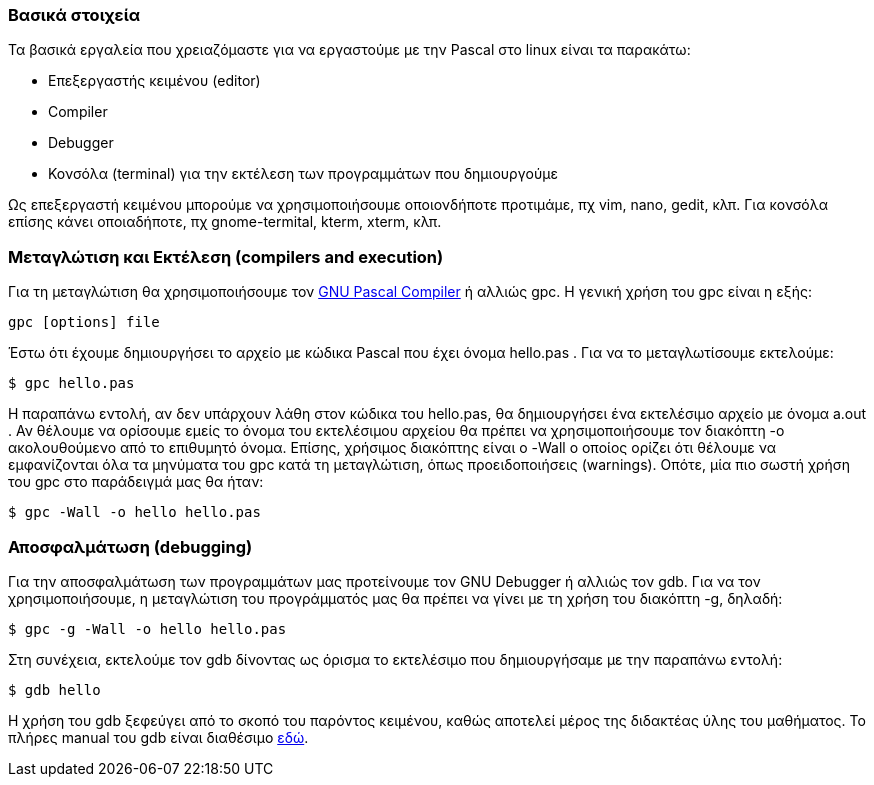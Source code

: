 Βασικά στοιχεία
~~~~~~~~~~~~~~~

Τα βασικά εργαλεία που χρειαζόμαστε για να εργαστούμε με την Pascal στο linux είναι τα παρακάτω:

 * Επεξεργαστής κειμένου (editor)
 * Compiler
 * Debugger
 * Κονσόλα (terminal) για την εκτέλεση των προγραμμάτων που δημιουργούμε

Ως επεξεργαστή κειμένου μπορούμε να χρησιμοποιήσουμε οποιονδήποτε προτιμάμε, πχ vim, nano, gedit, κλπ. Για κονσόλα επίσης κάνει οποιαδήποτε, πχ gnome-termital, kterm, xterm, κλπ.

Μεταγλώτιση και Εκτέλεση (compilers and execution)
~~~~~~~~~~~~~~~~~~~~~~~~~~~~~~~~~~~~~~~~~~~~~~~~~~

Για τη μεταγλώτιση θα χρησιμοποιήσουμε τον http://www.gnu-pascal.de/gpc/[GNU Pascal Compiler] ή αλλιώς gpc. Η γενική χρήση του gpc είναι η εξής: 

[source,bash]
gpc [options] file

Έστω ότι έχουμε δημιουργήσει το αρχείο με κώδικα Pascal που έχει όνομα hello.pas . Για να το μεταγλωτίσουμε εκτελούμε:
 
[source,bash]
$ gpc hello.pas

Η παραπάνω εντολή, αν δεν υπάρχουν λάθη στον κώδικα του hello.pas, θα δημιουργήσει ένα εκτελέσιμο αρχείο με όνομα a.out . Αν θέλουμε να ορίσουμε εμείς το όνομα του εκτελέσιμου αρχείου θα πρέπει να χρησιμοποιήσουμε τον διακόπτη -o ακολουθούμενο από το επιθυμητό όνομα. Επίσης, χρήσιμος διακόπτης είναι ο -Wall ο οποίος ορίζει ότι θέλουμε να εμφανίζονται όλα τα μηνύματα του gpc κατά τη μεταγλώτιση, όπως προειδοποιήσεις (warnings). Οπότε, μία πιο σωστή χρήση του gpc στο παράδειγμά μας θα ήταν:

[source,bash]
$ gpc -Wall -o hello hello.pas

Αποσφαλμάτωση (debugging)
~~~~~~~~~~~~~~~~~~~~~~~~~

Για την αποσφαλμάτωση των προγραμμάτων μας προτείνουμε τον GNU Debugger ή αλλιώς τον gdb. Για να τον χρησιμοποιήσουμε, η μεταγλώτιση του προγράμματός μας θα πρέπει να γίνει με τη χρήση του διακόπτη -g, δηλαδή:

[source,bash]
$ gpc -g -Wall -o hello hello.pas

Στη συνέχεια, εκτελούμε τον gdb δίνοντας ως όρισμα το εκτελέσιμο που δημιουργήσαμε με την παραπάνω εντολή:

[source,bash]
$ gdb hello

Η χρήση του gdb ξεφεύγει από το σκοπό του παρόντος κειμένου, καθώς αποτελεί μέρος της διδακτέας ύλης του μαθήματος. Το πλήρες manual του gdb είναι διαθέσιμο http://www.gnu.org/software/gdb/documentation/[εδώ].


